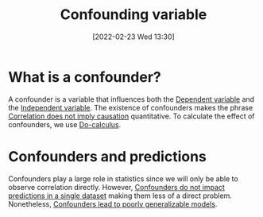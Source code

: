 #+title:      Confounding variable
#+date:       [2022-02-23 Wed 13:30]
#+filetags:
#+identifier: 20220223T133002

* What is a confounder?
A confounder is a variable that influences both the [[denote:20220225T083338][Dependent variable]] and the [[denote:20220225T083408][Independent
variable]]. The existence of confounders makes the phrase [[denote:20220225T083526][Correlation does not imply causation]]
quantitative. To calculate the effect of confounders, we use [[denote:20220225T084003][Do-calculus]].

* Confounders and predictions
Confounders play a large role in statistics since we will only be able to observe correlation
directly. However, [[denote:20220225T084455][Confounders do not impact predictions in a single dataset]] making them less of a direct
problem. Nonetheless, [[denote:20220225T084945][Confounders lead to poorly generalizable models]].
